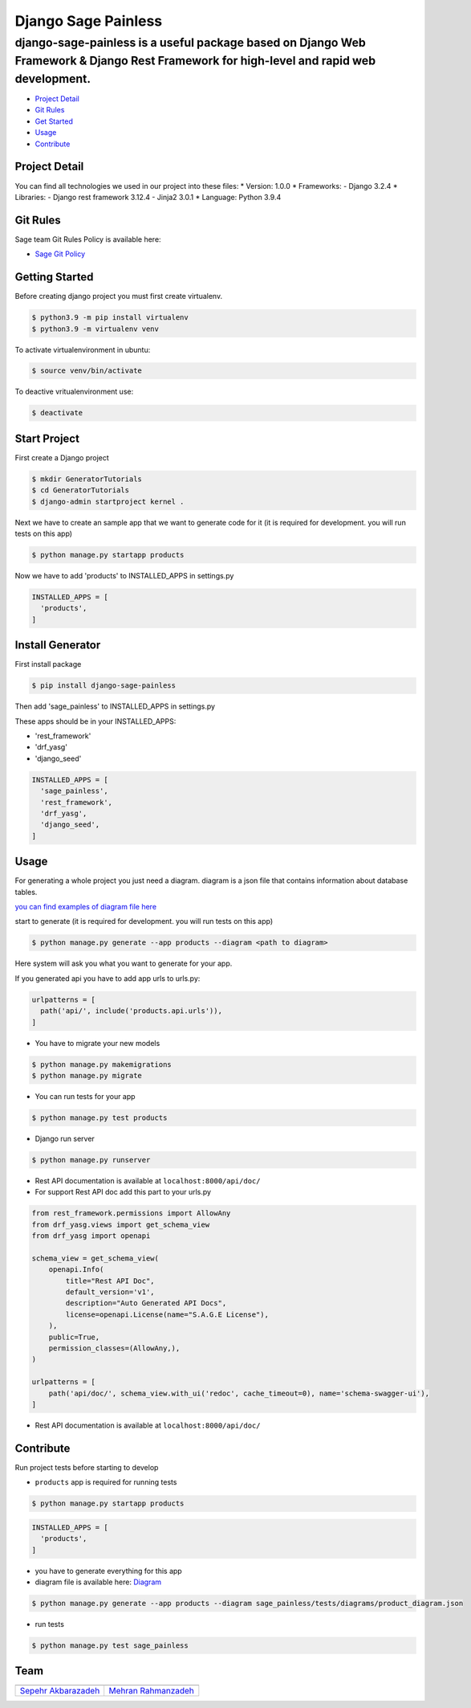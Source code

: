 Django Sage Painless
====================

django-sage-painless is a useful package based on Django Web Framework & Django Rest Framework for high-level and rapid web development.
^^^^^^^^^^^^^^^^^^^^^^^^^^^^^^^^^^^^^^^^^^^^^^^^^^^^^^^^^^^^^^^^^^^^^^^^^^^^^^^^^^^^^^^^^^^^^^^^^^^^^^^^^^^^^^^^^^^^^^^^^^^^^^^^^^^^^^^^

|SageTeam|

|PyPI release| |Supported Python versions| |Supported Django
versions| |Documentation|

-  `Project Detail <#project-detail>`__
-  `Git Rules <#git-rules>`__
-  `Get Started <#getting-started>`__
-  `Usage <#usage>`__
-  `Contribute <#contribute>`__

Project Detail
--------------

You can find all technologies we used in our project into these files:
\* Version: 1.0.0 \* Frameworks: - Django 3.2.4 \* Libraries: - Django
rest framework 3.12.4 - Jinja2 3.0.1 \* Language: Python 3.9.4

Git Rules
---------

Sage team Git Rules Policy is available here:

-  `Sage Git
   Policy <https://www.atlassian.com/git/tutorials/comparing-workflows/gitflow-workflow>`__

Getting Started
---------------

Before creating django project you must first create virtualenv.

.. code:: shell

    $ python3.9 -m pip install virtualenv
    $ python3.9 -m virtualenv venv

To activate virtualenvironment in ubuntu:

.. code:: shell

    $ source venv/bin/activate

To deactive vritualenvironment use:

.. code:: shell

    $ deactivate

Start Project
-------------

First create a Django project

.. code:: shell

    $ mkdir GeneratorTutorials
    $ cd GeneratorTutorials
    $ django-admin startproject kernel .

Next we have to create an sample app that we want to generate code for
it (it is required for development. you will run tests on this app)

.. code:: shell

    $ python manage.py startapp products

Now we have to add 'products' to INSTALLED\_APPS in settings.py

.. code:: python

    INSTALLED_APPS = [
      'products',
    ]

Install Generator
-----------------

First install package

.. code:: shell

    $ pip install django-sage-painless

Then add 'sage\_painless' to INSTALLED\_APPS in settings.py

These apps should be in your INSTALLED\_APPS:

-  'rest\_framework'
-  'drf\_yasg'
-  'django\_seed'

.. code:: python

    INSTALLED_APPS = [
      'sage_painless',
      'rest_framework',
      'drf_yasg',
      'django_seed',
    ]

Usage
-----

For generating a whole project you just need a diagram. diagram is a
json file that contains information about database tables.

`you can find examples of diagram file
here <sage_painless/docs/diagrams>`__

start to generate (it is required for development. you will run tests on
this app)

.. code:: shell

    $ python manage.py generate --app products --diagram <path to diagram>

Here system will ask you what you want to generate for your app.

If you generated api you have to add app urls to urls.py:

.. code:: python

    urlpatterns = [
      path('api/', include('products.api.urls')),
    ]

-  You have to migrate your new models

.. code:: shell

    $ python manage.py makemigrations
    $ python manage.py migrate

-  You can run tests for your app

.. code:: shell

    $ python manage.py test products

-  Django run server

.. code:: shell

    $ python manage.py runserver

-  Rest API documentation is available at ``localhost:8000/api/doc/``

-  For support Rest API doc add this part to your urls.py

.. code:: python

    from rest_framework.permissions import AllowAny
    from drf_yasg.views import get_schema_view
    from drf_yasg import openapi

    schema_view = get_schema_view(
        openapi.Info(
            title="Rest API Doc",
            default_version='v1',
            description="Auto Generated API Docs",
            license=openapi.License(name="S.A.G.E License"),
        ),
        public=True,
        permission_classes=(AllowAny,),
    )

    urlpatterns = [
        path('api/doc/', schema_view.with_ui('redoc', cache_timeout=0), name='schema-swagger-ui'),
    ]

-  Rest API documentation is available at ``localhost:8000/api/doc/``

Contribute
----------

Run project tests before starting to develop

-  ``products`` app is required for running tests

.. code:: shell

    $ python manage.py startapp products

.. code:: python

    INSTALLED_APPS = [
      'products',
    ]

-  you have to generate everything for this app

-  diagram file is available here:
   `Diagram <sage_painless/tests/diagrams/product_diagram.json>`__

.. code:: shell

    $ python manage.py generate --app products --diagram sage_painless/tests/diagrams/product_diagram.json

-  run tests

.. code:: shell

    $ python manage.py test sage_painless

Team
----

+-----------------------------------------------------------------+---------------------------------------------------------+
| |sepehr|                                                        |                            |mehran|                     |
+=================================================================+=========================================================+
| `Sepehr Akbarazadeh <https://github.com/sepehr-akbarzadeh>`__   | `Mehran Rahmanzadeh <https://github.com/mrhnz>`__       |
+-----------------------------------------------------------------+---------------------------------------------------------+

.. |SageTeam| image:: https://github.com/sageteam-org/django-sage-painless/blob/develop/docs/images/tag_sage.png?raw=true
            :alt: SageTeam
.. |PyPI release| image:: https://img.shields.io/pypi/v/django-sage-painless
            :alt: django-sage-painless
.. |Supported Python versions| image:: https://img.shields.io/pypi/pyversions/django-sage-painless
            :alt: django-sage-painless
.. |Supported Django versions| image:: https://img.shields.io/pypi/djversions/django-sage-painless
            :alt: django-sage-painless
.. |Documentation| image:: https://img.shields.io/readthedocs/django-sage-painless
            :alt: django-sage-painless
.. |sepehr| image:: https://github.com/sageteam-org/django-sage-painless/blob/develop/docs/images/sepehr.jpeg?raw=true
            :height: 230px
            :width: 230px
            :alt: Sepehr Akbarzadeh
.. |mehran| image:: https://github.com/sageteam-org/django-sage-painless/blob/develop/docs/images/mehran.png?raw=true
            :height: 340px
            :width: 225px
            :alt: Mehran Rahmanzadeh
